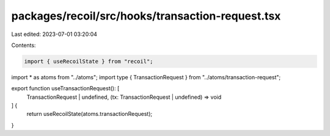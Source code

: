 packages/recoil/src/hooks/transaction-request.tsx
=================================================

Last edited: 2023-07-01 03:20:04

Contents:

.. code-block:: tsx

    import { useRecoilState } from "recoil";

import * as atoms from "../atoms";
import type { TransactionRequest } from "../atoms/transaction-request";

export function useTransactionRequest(): [
  TransactionRequest | undefined,
  (tx: TransactionRequest | undefined) => void
] {
  return useRecoilState(atoms.transactionRequest);
}


